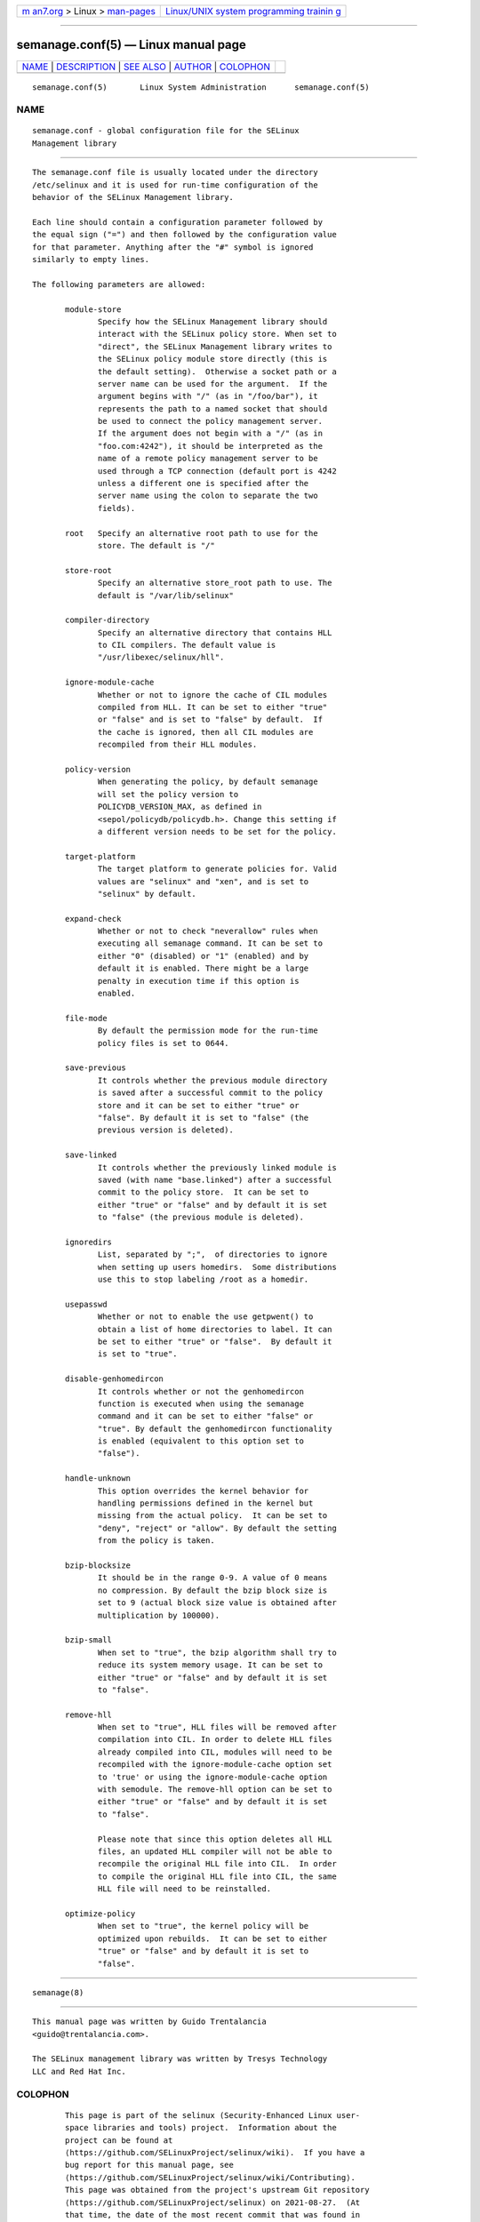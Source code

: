 .. container:: page-top

.. container:: nav-bar

   +----------------------------------+----------------------------------+
   | `m                               | `Linux/UNIX system programming   |
   | an7.org <../../../index.html>`__ | trainin                          |
   | > Linux >                        | g <http://man7.org/training/>`__ |
   | `man-pages <../index.html>`__    |                                  |
   +----------------------------------+----------------------------------+

--------------

semanage.conf(5) — Linux manual page
====================================

+-----------------------------------+-----------------------------------+
| `NAME <#NAME>`__ \|               |                                   |
| `DESCRIPTION <#DESCRIPTION>`__ \| |                                   |
| `SEE ALSO <#SEE_ALSO>`__ \|       |                                   |
| `AUTHOR <#AUTHOR>`__ \|           |                                   |
| `COLOPHON <#COLOPHON>`__          |                                   |
+-----------------------------------+-----------------------------------+
| .. container:: man-search-box     |                                   |
+-----------------------------------+-----------------------------------+

::

   semanage.conf(5)       Linux System Administration      semanage.conf(5)

NAME
-------------------------------------------------

::

          semanage.conf - global configuration file for the SELinux
          Management library


---------------------------------------------------------------

::

          The semanage.conf file is usually located under the directory
          /etc/selinux and it is used for run-time configuration of the
          behavior of the SELinux Management library.

          Each line should contain a configuration parameter followed by
          the equal sign ("=") and then followed by the configuration value
          for that parameter. Anything after the "#" symbol is ignored
          similarly to empty lines.

          The following parameters are allowed:

                 module-store
                        Specify how the SELinux Management library should
                        interact with the SELinux policy store. When set to
                        "direct", the SELinux Management library writes to
                        the SELinux policy module store directly (this is
                        the default setting).  Otherwise a socket path or a
                        server name can be used for the argument.  If the
                        argument begins with "/" (as in "/foo/bar"), it
                        represents the path to a named socket that should
                        be used to connect the policy management server.
                        If the argument does not begin with a "/" (as in
                        "foo.com:4242"), it should be interpreted as the
                        name of a remote policy management server to be
                        used through a TCP connection (default port is 4242
                        unless a different one is specified after the
                        server name using the colon to separate the two
                        fields).

                 root   Specify an alternative root path to use for the
                        store. The default is "/"

                 store-root
                        Specify an alternative store_root path to use. The
                        default is "/var/lib/selinux"

                 compiler-directory
                        Specify an alternative directory that contains HLL
                        to CIL compilers. The default value is
                        "/usr/libexec/selinux/hll".

                 ignore-module-cache
                        Whether or not to ignore the cache of CIL modules
                        compiled from HLL. It can be set to either "true"
                        or "false" and is set to "false" by default.  If
                        the cache is ignored, then all CIL modules are
                        recompiled from their HLL modules.

                 policy-version
                        When generating the policy, by default semanage
                        will set the policy version to
                        POLICYDB_VERSION_MAX, as defined in
                        <sepol/policydb/policydb.h>. Change this setting if
                        a different version needs to be set for the policy.

                 target-platform
                        The target platform to generate policies for. Valid
                        values are "selinux" and "xen", and is set to
                        "selinux" by default.

                 expand-check
                        Whether or not to check "neverallow" rules when
                        executing all semanage command. It can be set to
                        either "0" (disabled) or "1" (enabled) and by
                        default it is enabled. There might be a large
                        penalty in execution time if this option is
                        enabled.

                 file-mode
                        By default the permission mode for the run-time
                        policy files is set to 0644.

                 save-previous
                        It controls whether the previous module directory
                        is saved after a successful commit to the policy
                        store and it can be set to either "true" or
                        "false". By default it is set to "false" (the
                        previous version is deleted).

                 save-linked
                        It controls whether the previously linked module is
                        saved (with name "base.linked") after a successful
                        commit to the policy store.  It can be set to
                        either "true" or "false" and by default it is set
                        to "false" (the previous module is deleted).

                 ignoredirs
                        List, separated by ";",  of directories to ignore
                        when setting up users homedirs.  Some distributions
                        use this to stop labeling /root as a homedir.

                 usepasswd
                        Whether or not to enable the use getpwent() to
                        obtain a list of home directories to label. It can
                        be set to either "true" or "false".  By default it
                        is set to "true".

                 disable-genhomedircon
                        It controls whether or not the genhomedircon
                        function is executed when using the semanage
                        command and it can be set to either "false" or
                        "true". By default the genhomedircon functionality
                        is enabled (equivalent to this option set to
                        "false").

                 handle-unknown
                        This option overrides the kernel behavior for
                        handling permissions defined in the kernel but
                        missing from the actual policy.  It can be set to
                        "deny", "reject" or "allow". By default the setting
                        from the policy is taken.

                 bzip-blocksize
                        It should be in the range 0-9. A value of 0 means
                        no compression. By default the bzip block size is
                        set to 9 (actual block size value is obtained after
                        multiplication by 100000).

                 bzip-small
                        When set to "true", the bzip algorithm shall try to
                        reduce its system memory usage. It can be set to
                        either "true" or "false" and by default it is set
                        to "false".

                 remove-hll
                        When set to "true", HLL files will be removed after
                        compilation into CIL. In order to delete HLL files
                        already compiled into CIL, modules will need to be
                        recompiled with the ignore-module-cache option set
                        to 'true' or using the ignore-module-cache option
                        with semodule. The remove-hll option can be set to
                        either "true" or "false" and by default it is set
                        to "false".

                        Please note that since this option deletes all HLL
                        files, an updated HLL compiler will not be able to
                        recompile the original HLL file into CIL.  In order
                        to compile the original HLL file into CIL, the same
                        HLL file will need to be reinstalled.

                 optimize-policy
                        When set to "true", the kernel policy will be
                        optimized upon rebuilds.  It can be set to either
                        "true" or "false" and by default it is set to
                        "false".


---------------------------------------------------------

::

          semanage(8)


-----------------------------------------------------

::

          This manual page was written by Guido Trentalancia
          <guido@trentalancia.com>.

          The SELinux management library was written by Tresys Technology
          LLC and Red Hat Inc.

COLOPHON
---------------------------------------------------------

::

          This page is part of the selinux (Security-Enhanced Linux user-
          space libraries and tools) project.  Information about the
          project can be found at 
          ⟨https://github.com/SELinuxProject/selinux/wiki⟩.  If you have a
          bug report for this manual page, see
          ⟨https://github.com/SELinuxProject/selinux/wiki/Contributing⟩.
          This page was obtained from the project's upstream Git repository
          ⟨https://github.com/SELinuxProject/selinux⟩ on 2021-08-27.  (At
          that time, the date of the most recent commit that was found in
          the repository was 2021-08-23.)  If you discover any rendering
          problems in this HTML version of the page, or you believe there
          is a better or more up-to-date source for the page, or you have
          corrections or improvements to the information in this COLOPHON
          (which is not part of the original manual page), send a mail to
          man-pages@man7.org

   semanage.conf                September 2011             semanage.conf(5)

--------------

Pages that refer to this page:
`genhomedircon(8) <../man8/genhomedircon.8.html>`__

--------------

--------------

.. container:: footer

   +-----------------------+-----------------------+-----------------------+
   | HTML rendering        |                       | |Cover of TLPI|       |
   | created 2021-08-27 by |                       |                       |
   | `Michael              |                       |                       |
   | Ker                   |                       |                       |
   | risk <https://man7.or |                       |                       |
   | g/mtk/index.html>`__, |                       |                       |
   | author of `The Linux  |                       |                       |
   | Programming           |                       |                       |
   | Interface <https:     |                       |                       |
   | //man7.org/tlpi/>`__, |                       |                       |
   | maintainer of the     |                       |                       |
   | `Linux man-pages      |                       |                       |
   | project <             |                       |                       |
   | https://www.kernel.or |                       |                       |
   | g/doc/man-pages/>`__. |                       |                       |
   |                       |                       |                       |
   | For details of        |                       |                       |
   | in-depth **Linux/UNIX |                       |                       |
   | system programming    |                       |                       |
   | training courses**    |                       |                       |
   | that I teach, look    |                       |                       |
   | `here <https://ma     |                       |                       |
   | n7.org/training/>`__. |                       |                       |
   |                       |                       |                       |
   | Hosting by `jambit    |                       |                       |
   | GmbH                  |                       |                       |
   | <https://www.jambit.c |                       |                       |
   | om/index_en.html>`__. |                       |                       |
   +-----------------------+-----------------------+-----------------------+

--------------

.. container:: statcounter

   |Web Analytics Made Easy - StatCounter|

.. |Cover of TLPI| image:: https://man7.org/tlpi/cover/TLPI-front-cover-vsmall.png
   :target: https://man7.org/tlpi/
.. |Web Analytics Made Easy - StatCounter| image:: https://c.statcounter.com/7422636/0/9b6714ff/1/
   :class: statcounter
   :target: https://statcounter.com/
